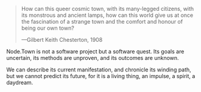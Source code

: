 #+BEGIN_QUOTE
How can this queer cosmic town, with its many-legged citizens, with
its monstrous and ancient lamps, how can this world give us at once
the fascination of a strange town and the comfort and honour of
being our own town?

---Gilbert Keith Chesterton, 1908
#+END_QUOTE

Node.Town is not a software project but a software quest.  Its goals
are uncertain, its methods are unproven, and its outcomes are unknown.

We can describe its current manifestation, and chronicle its winding
path, but we cannot predict its future, for it is a living thing, an
impulse, a spirit, a daydream.

